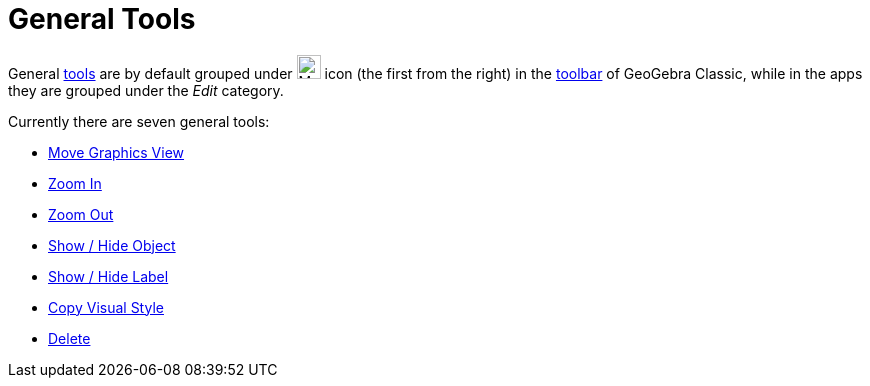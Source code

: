 = General Tools
:page-en: tools/General_Tools
ifdef::env-github[:imagesdir: /en/modules/ROOT/assets/images]

General xref:/Tools.adoc[tools] are by default grouped under image:24px-Mode_translateview.svg.png[Mode
translateview.svg,width=24,height=24] icon (the first from the right) in the xref:/Toolbar.adoc[toolbar] of GeoGebra Classic, while in the apps they are grouped under the _Edit_ category.

Currently
there are seven general tools:

* xref:/tools/Move_Graphics_View.adoc[Move Graphics View]
* xref:/tools/Zoom_In.adoc[Zoom In]
* xref:/tools/Zoom_Out.adoc[Zoom Out]
* xref:/tools/Show_Hide_Object.adoc[Show / Hide Object]
* xref:/tools/Show_Hide_Label.adoc[Show / Hide Label]
* xref:/tools/Copy_Visual_Style.adoc[Copy Visual Style]
* xref:/tools/Delete.adoc[Delete]
